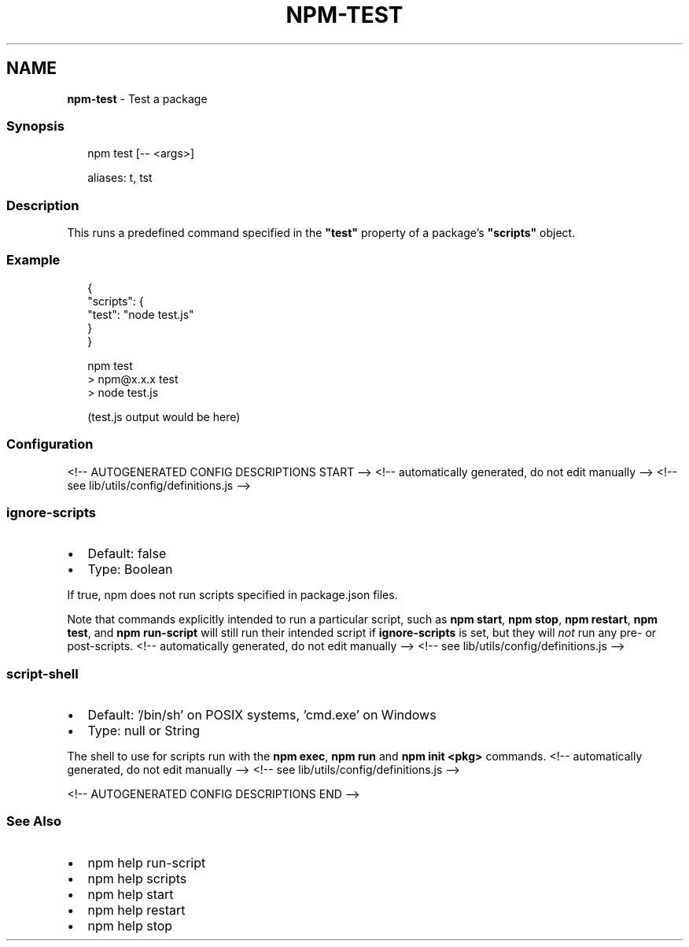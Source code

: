 .TH "NPM\-TEST" "1" "November 2021" "" ""
.SH "NAME"
\fBnpm-test\fR \- Test a package
.SS Synopsis
.P
.RS 2
.nf
npm test [\-\- <args>]

aliases: t, tst
.fi
.RE
.SS Description
.P
This runs a predefined command specified in the \fB"test"\fP property of
a package's \fB"scripts"\fP object\.
.SS Example
.P
.RS 2
.nf
{
  "scripts": {
    "test": "node test\.js"
  }
}
.fi
.RE
.P
.RS 2
.nf
npm test
> npm@x\.x\.x test
> node test\.js

(test\.js output would be here)
.fi
.RE
.SS Configuration
<!\-\- AUTOGENERATED CONFIG DESCRIPTIONS START \-\->
<!\-\- automatically generated, do not edit manually \-\->
<!\-\- see lib/utils/config/definitions\.js \-\->
.SS \fBignore\-scripts\fP
.RS 0
.IP \(bu 2
Default: false
.IP \(bu 2
Type: Boolean

.RE
.P
If true, npm does not run scripts specified in package\.json files\.
.P
Note that commands explicitly intended to run a particular script, such as
\fBnpm start\fP, \fBnpm stop\fP, \fBnpm restart\fP, \fBnpm test\fP, and \fBnpm run\-script\fP
will still run their intended script if \fBignore\-scripts\fP is set, but they
will \fInot\fR run any pre\- or post\-scripts\.
<!\-\- automatically generated, do not edit manually \-\->
<!\-\- see lib/utils/config/definitions\.js \-\->

.SS \fBscript\-shell\fP
.RS 0
.IP \(bu 2
Default: '/bin/sh' on POSIX systems, 'cmd\.exe' on Windows
.IP \(bu 2
Type: null or String

.RE
.P
The shell to use for scripts run with the \fBnpm exec\fP, \fBnpm run\fP and \fBnpm
init <pkg>\fP commands\.
<!\-\- automatically generated, do not edit manually \-\->
<!\-\- see lib/utils/config/definitions\.js \-\->

<!\-\- AUTOGENERATED CONFIG DESCRIPTIONS END \-\->

.SS See Also
.RS 0
.IP \(bu 2
npm help run\-script
.IP \(bu 2
npm help scripts
.IP \(bu 2
npm help start
.IP \(bu 2
npm help restart
.IP \(bu 2
npm help stop

.RE
